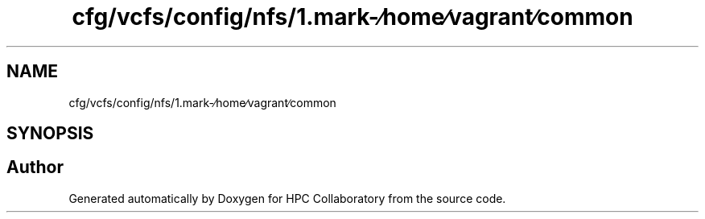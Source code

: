 .TH "cfg/vcfs/config/nfs/1.mark-∕home∕vagrant∕common" 3 "Wed Apr 15 2020" "HPC Collaboratory" \" -*- nroff -*-
.ad l
.nh
.SH NAME
cfg/vcfs/config/nfs/1.mark-∕home∕vagrant∕common
.SH SYNOPSIS
.br
.PP
.SH "Author"
.PP 
Generated automatically by Doxygen for HPC Collaboratory from the source code\&.
